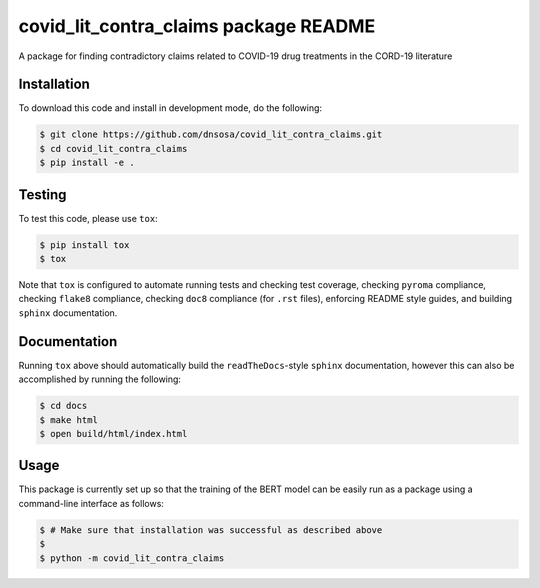 covid_lit_contra_claims package README
======================================
A package for finding contradictory claims related to COVID-19 drug treatments in the CORD-19 literature

Installation
------------
To download this code and install in development mode, do the following:

.. code-block::

    $ git clone https://github.com/dnsosa/covid_lit_contra_claims.git
    $ cd covid_lit_contra_claims
    $ pip install -e .

Testing |build| |coverage|
--------------------------
To test this code, please use ``tox``:

.. code-block::

    $ pip install tox
    $ tox

Note that ``tox`` is configured to automate running tests and checking test coverage, checking ``pyroma`` compliance,
checking ``flake8`` compliance, checking ``doc8`` compliance (for ``.rst`` files), enforcing README style guides, and
building ``sphinx`` documentation.

Documentation |documentation|
-----------------------------
Running ``tox`` above should automatically build the ``readTheDocs``-style ``sphinx`` documentation, however this can
also be accomplished by running the following:

.. code-block::

    $ cd docs
    $ make html
    $ open build/html/index.html

Usage
-----
This package is currently set up so that the training of the BERT model can be easily run as a package using a
command-line interface as follows:

.. code-block::

    $ # Make sure that installation was successful as described above
    $
    $ python -m covid_lit_contra_claims

..
  TODO: Fix the links below

.. |build| image:: https://travis-ci.com/CoronaWhy/drug-lit-contradictory-claims.svg?branch=master
    :target: https://travis-ci.com/CoronaWhy/drug-lit-contradictory-claims
    :alt: Build Status

.. |coverage| image:: https://codecov.io/gh/CoronaWhy/drug-lit-contradictory-claims/branch/master/graph/badge.svg
    :target: https://codecov.io/gh/CoronaWhy/drug-lit-contradictory-claims

.. |documentation| image:: https://readthedocs.org/projects/drug-lit-contradictory-claims/badge/?version=latest
    :target: https://drug-lit-contradictory-claims.readthedocs.io/en/latest/?badge=latest
    :alt: Documentation Status
